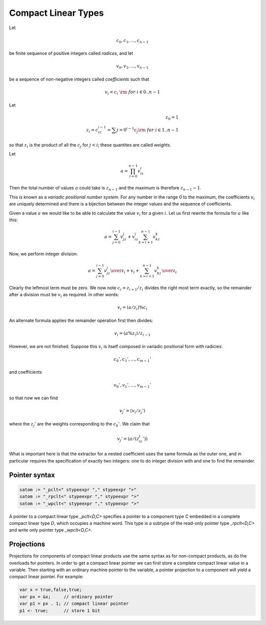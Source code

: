 .. _compactlineartypes:

Compact Linear Types
--------------------

Let 

.. math::

  c_0, c_1, ..., c_{n-1}

be finite sequence of positive integers called *radices*, and let

.. math::

  v_0, v_1, ..., v_{n-1}

be a sequence of non-negative integers called *coefficients* such that

.. math::

  v_i < c_i\ {\rm\ \ for\ } i \in 0..n-1

Let

.. math::

   z_0 = 1\\
   z_i = c_iz_{i-1}=\sum {j=0}^{i-1}c_j {\rm\ \ for\ } i \in 1..n-1

so that :math:`z_i` is the product of all the :math:`c_j` for 
:math:`j<i`; these quantites are called *weights*.

Let 

.. math::

  $$a = \prod_{i=0}^{n-1} v_iz_i$$

Then the total number of values :math:`a` could take is :math:`z_{n-1}` 
and the maximum is therefore :math:`z_{n-1}-1`. 

This is known as a *variadic positional number system*.
For any number in the range 0 to the maximum, 
the coefficients :math:`v_i` are uniquely determined
and there is a bijection between the integer values and the
sequence of coefficients.

Given a value :math:`a` we would like to be able to calculate
the value :math:`v_i` for a given :math:`i`.  Let us first 
rewrite the formula for :math:`a` like this:

.. math::

  a = \sum_{j=0}^{i-1} v_jz_j + v_iz_i \sum_{k=i+1}^{n-1} v_kz_k

Now, we perform integer division:

.. math::

  a = {\sum_{j=0}^{i-1} v_jz_j \over z_i} + v_i + {\sum_{k=i+1}^{n-1} v_kz_k \over z_i}

Clearly the leftmost term must be zero. We now note :math:`c_i=z_{i+1}/z_i` divides the
right most term exactly,  so the remainder
after a division must be :math:`v_i` as required. In other words:

.. math::

  $$v_i = (a / z_i) \% c_i$$

An alternate formula applies the remainder operation first then divides:

.. math::

  $$v_i = (a \% z_i ) / z_{i-1}$$

However, we are not finished. Suppose this :math:`v_i` is itself
composed in variadic positional form with radicies:

.. math::

  c_0', c_1', ..., c_{m-1}'

and coefficients

.. math::

  v_0', v_1', ..., v_{m-1}'

so that now we can find

.. math::

  v_j' = (v_i / z_j') % c_j'

where the :math:`z_j'` are the weights corresponding to the 
:math:`c_k'`. We claim that

.. math::
 
  v_j' = (a / (z_iz_j')) % c_j'

What is important here is that the extractor for a nested coefficient
uses the same formula as the outer one, and in particular
requires the specification of exactly two integers: one to 
do integer division with and one to find the remainder.


Pointer syntax
^^^^^^^^^^^^^^

.. code-block:: felix

  satom := "_pclt<" stypeexpr "," stypeexpr ">"
  satom := "_rpclt<" stypeexpr "," stypeexpr ">"
  satom := "_wpclt<" stypeexpr "," stypeexpr ">"

A pointer to a compact linear type `_pclt<D,C>` specifies a pointer to a component 
type `C` embedded in a complete compact linear type `D`, which occupies a machine word.
This type is a subtype of the read-only pointer type `_rpclt<D,C>` and
write only pointer type `_wpclt<D,C>`.

Projections
^^^^^^^^^^^

Projections for components of compact linear products use the same syntax
as for non-compact products, as do the overloads for pointers. In order
to get a compact linear pointer we can first store a complete compact
linear value in a variable. Then starting with an ordinary machine
pointer to the variable, a pointer projection to a component will
yield a compact linear pointer. For example:

.. code-block:: felix

  var x = true,false,true;
  var px = &x;     // ordinary pointer
  var p1 = px . 1; // compact linear pointer
  p1 <- true;      // store 1 bit


